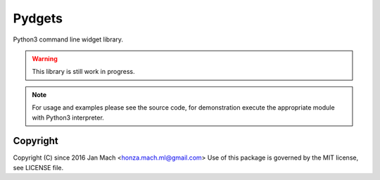 Pydgets
================================================================================

Python3 command line widget library.

.. warning::

    This library is still work in progress.

.. note::

    For usage and examples please see the source code, for demonstration execute
    the appropriate module with Python3 interpreter.

Copyright
--------------------------------------------------------------------------------

Copyright (C) since 2016 Jan Mach <honza.mach.ml@gmail.com>
Use of this package is governed by the MIT license, see LICENSE file.


